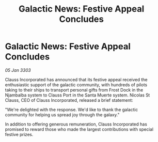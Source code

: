 :PROPERTIES:
:ID:       9220225a-0a9e-4c5e-b95c-4f41efc8b3f6
:END:
#+title: Galactic News: Festive Appeal Concludes
#+filetags: :galnet:

* Galactic News: Festive Appeal Concludes

/05 Jan 3303/

Clauss Incorporated has announced that its festive appeal received the enthusiastic support of the galactic community, with hundreds of pilots taking to their ships to transport personal gifts from Frost Dock in the Njambalba system to Clauss Port in the Santa Muerte system. Nicolas St Clauss, CEO of Clauss Incorporated, released a brief statement: 

"We're delighted with the response. We'd like to thank the galactic community for helping us spread joy through the galaxy." 

In addition to offering generous remuneration, Clauss Incorporated has promised to reward those who made the largest contributions with special festive prizes.
